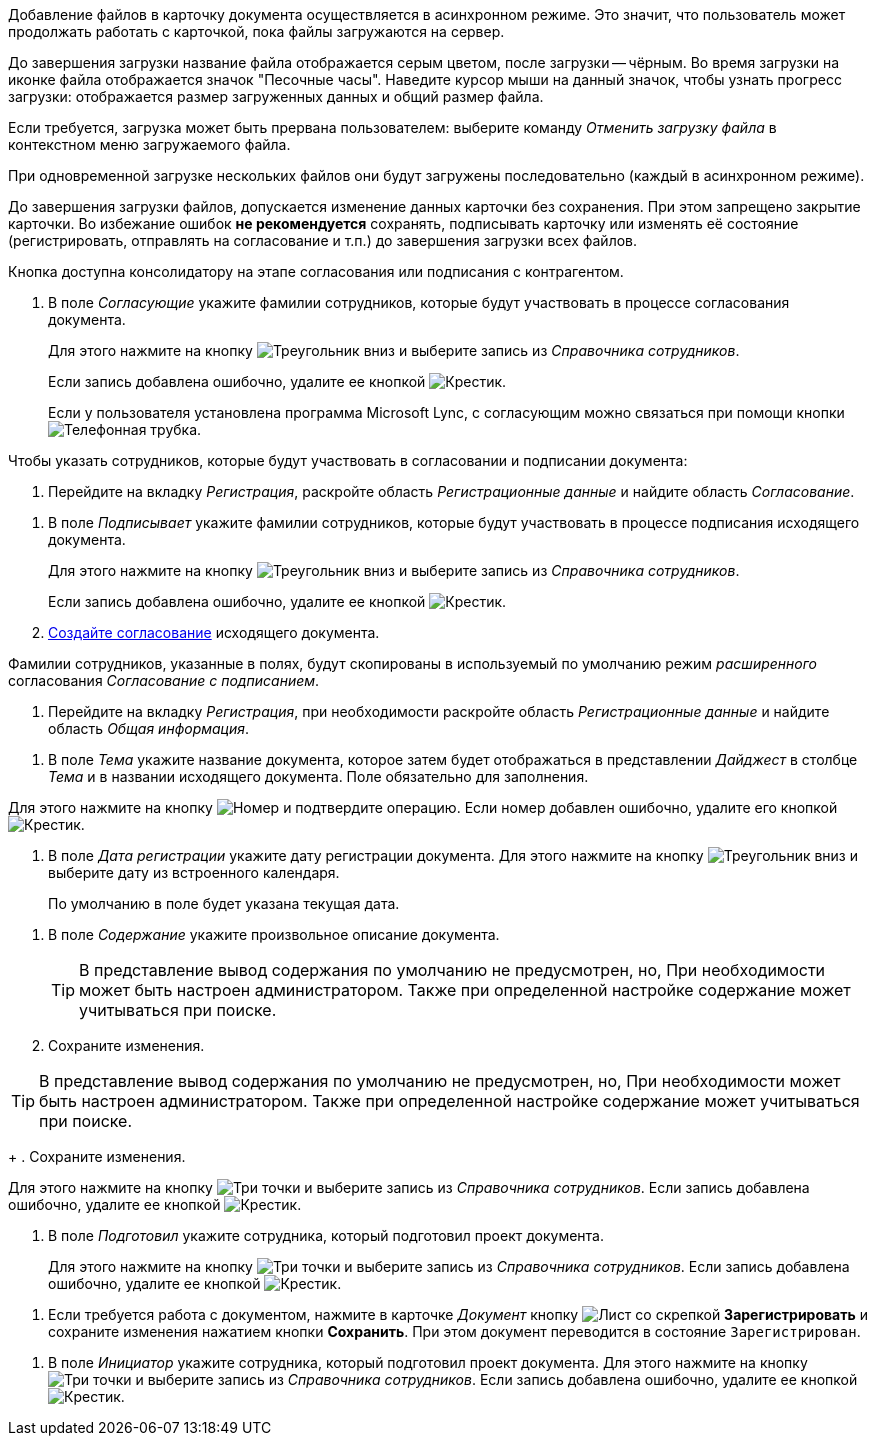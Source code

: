 //tag::async[]
Добавление файлов в карточку документа осуществляется в асинхронном режиме. Это значит, что пользователь может продолжать работать с карточкой, пока файлы загружаются на сервер.

До завершения загрузки название файла отображается серым цветом, после загрузки -- чёрным. Во время загрузки на иконке файла отображается значок "Песочные часы". Наведите курсор мыши на данный значок, чтобы узнать прогресс загрузки: отображается размер загруженных данных и общий размер файла.

Если требуется, загрузка может быть прервана пользователем: выберите команду _Отменить загрузку файла_ в контекстном меню загружаемого файла.

При одновременной загрузке нескольких файлов они будут загружены последовательно (каждый в асинхронном режиме).

До завершения загрузки файлов, допускается изменение данных карточки без сохранения. При этом запрещено закрытие карточки. Во избежание ошибок *не рекомендуется* сохранять, подписывать карточку или изменять её состояние (регистрировать, отправлять на согласование и т.п.) до завершения загрузки всех файлов.
//end::async[]

//tag::on-stage[]
Кнопка доступна консолидатору на этапе согласования или подписания с контрагентом.
//end::on-stage[]

//tag::approvers[]
. В поле _Согласующие_ укажите фамилии сотрудников, которые будут участвовать в процессе согласования документа.
+
Для этого нажмите на кнопку image:buttons/triangle-down.png[Треугольник вниз] и выберите запись из _Справочника сотрудников_.
+
Если запись добавлена ошибочно, удалите ее кнопкой image:buttons/x-black.png[Крестик].
+
Если у пользователя установлена программа Microsoft Lync, с согласующим можно связаться при помощи кнопки image:buttons/phone.png[Телефонная трубка].
//end::approvers[]

//tag::start[]
.Чтобы указать сотрудников, которые будут участвовать в согласовании и подписании документа:
. Перейдите на вкладку _Регистрация_, раскройте область _Регистрационные данные_ и найдите область _Согласование_.
//end::start[]

//tag::finish[]
. В поле _Подписывает_ укажите фамилии сотрудников, которые будут участвовать в процессе подписания исходящего документа.
+
Для этого нажмите на кнопку image:buttons/triangle-down.png[Треугольник вниз] и выберите запись из _Справочника сотрудников_.
+
Если запись добавлена ошибочно, удалите ее кнопкой image:buttons/x-black.png[Крестик].
+
. xref:scenarios/create-approval.adoc[Создайте согласование] исходящего документа.
//end::finish[]

//tag::names[]
Фамилии сотрудников, указанные в полях, будут скопированы в используемый по умолчанию режим _расширенного_ согласования _Согласование с подписанием_.
//end::names[]

//tag::reg-tab[]
. Перейдите на вкладку _Регистрация_, при необходимости раскройте область _Регистрационные данные_ и найдите область _Общая информация_.
//end::reg-tab[]

//tag::theme[]
. В поле _Тема_ укажите название документа, которое затем будет отображаться в представлении _Дайджест_ в столбце _Тема_ и в названии исходящего документа. Поле обязательно для заполнения.
//end::theme[]

//tag::number[]
Для этого нажмите на кнопку image:buttons/number.png[Номер] и подтвердите операцию. Если номер добавлен ошибочно, удалите его кнопкой image:buttons/x-black.png[Крестик].
//end::number[]

//tag::date[]
. В поле _Дата регистрации_ укажите дату регистрации документа. Для этого нажмите на кнопку image:buttons/triangle-down.png[Треугольник вниз] и выберите дату из встроенного календаря.
+
По умолчанию в поле будет указана текущая дата.
//end::date[]

//tag::content[]
. В поле _Содержание_ укажите произвольное описание документа.
+
TIP: В представление вывод содержания по умолчанию не предусмотрен, но, При необходимости может быть настроен администратором. Также при определенной настройке содержание может учитываться при поиске.
+
. Сохраните изменения.
//end::content[]

//tag::tip[]
TIP: В представление вывод содержания по умолчанию не предусмотрен, но, При необходимости может быть настроен администратором. Также при определенной настройке содержание может учитываться при поиске.
+
. Сохраните изменения.
//end::tip[]

//tag::select[]
Для этого нажмите на кнопку image:buttons/three-dots.png[Три точки] и выберите запись из _Справочника сотрудников_. Если запись добавлена ошибочно, удалите ее кнопкой image:buttons/x-black.png[Крестик].
//end::select[]

//tag::prepared[]
. В поле _Подготовил_ укажите сотрудника, который подготовил проект документа.
+
Для этого нажмите на кнопку image:buttons/three-dots.png[Три точки] и выберите запись из _Справочника сотрудников_. Если запись добавлена ошибочно, удалите ее кнопкой image:buttons/x-black.png[Крестик].
//end::prepared[]

//tag::need-work[]
. Если требуется работа с документом, нажмите в карточке _Документ_ кнопку image:buttons/register.png[Лист со скрепкой] *Зарегистрировать* и сохраните изменения нажатием кнопки *Сохранить*. При этом документ переводится в состояние `Зарегистрирован`.
+
.Операции, которые доступны в данном состоянии:
//end::need-work[]

//tag::initiator[]
. В поле _Инициатор_ укажите сотрудника, который подготовил проект документа. Для этого нажмите на кнопку image:buttons/three-dots.png[Три точки] и выберите запись из _Справочника сотрудников_. Если запись добавлена ошибочно, удалите ее кнопкой image:buttons/x-black.png[Крестик].
//end::initiator[]